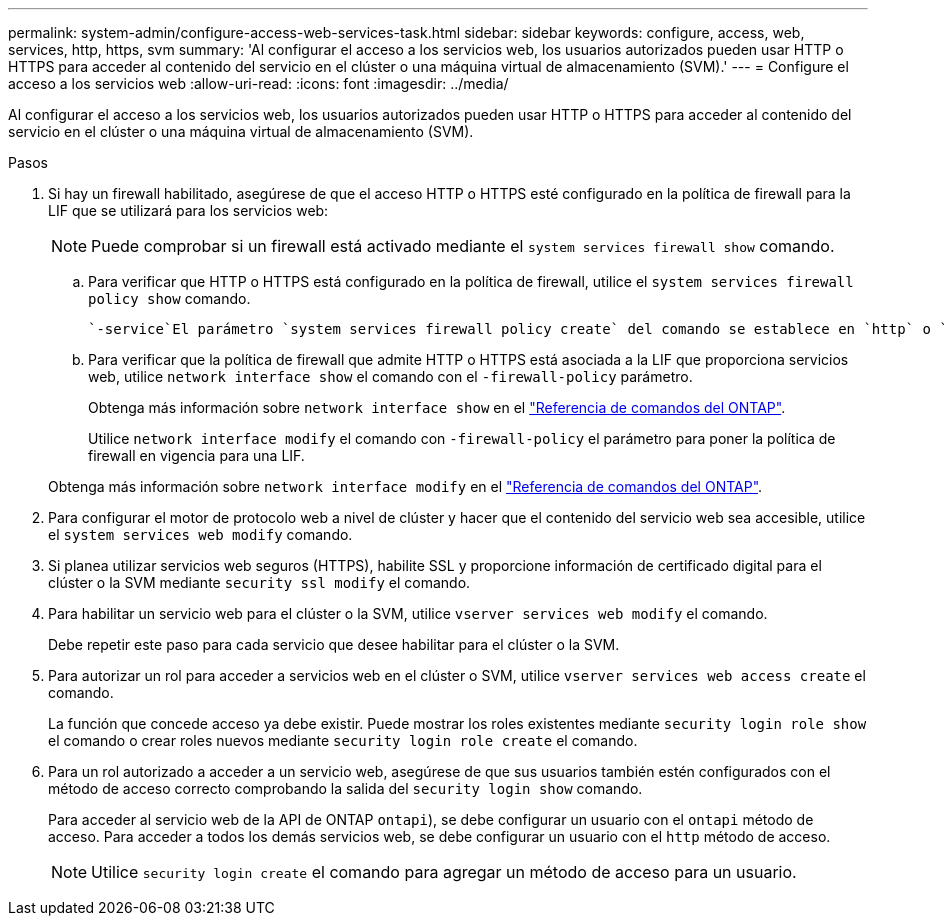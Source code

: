 ---
permalink: system-admin/configure-access-web-services-task.html 
sidebar: sidebar 
keywords: configure, access, web, services, http, https, svm 
summary: 'Al configurar el acceso a los servicios web, los usuarios autorizados pueden usar HTTP o HTTPS para acceder al contenido del servicio en el clúster o una máquina virtual de almacenamiento (SVM).' 
---
= Configure el acceso a los servicios web
:allow-uri-read: 
:icons: font
:imagesdir: ../media/


[role="lead"]
Al configurar el acceso a los servicios web, los usuarios autorizados pueden usar HTTP o HTTPS para acceder al contenido del servicio en el clúster o una máquina virtual de almacenamiento (SVM).

.Pasos
. Si hay un firewall habilitado, asegúrese de que el acceso HTTP o HTTPS esté configurado en la política de firewall para la LIF que se utilizará para los servicios web:
+
[NOTE]
====
Puede comprobar si un firewall está activado mediante el `system services firewall show` comando.

====
+
.. Para verificar que HTTP o HTTPS está configurado en la política de firewall, utilice el `system services firewall policy show` comando.
+
 `-service`El parámetro `system services firewall policy create` del comando se establece en `http` o `https` para habilitar la política para admitir el acceso web.

.. Para verificar que la política de firewall que admite HTTP o HTTPS está asociada a la LIF que proporciona servicios web, utilice `network interface show` el comando con el `-firewall-policy` parámetro.
+
Obtenga más información sobre `network interface show` en el link:https://docs.netapp.com/us-en/ontap-cli/network-interface-show.html["Referencia de comandos del ONTAP"^].

+
Utilice `network interface modify` el comando con `-firewall-policy` el parámetro para poner la política de firewall en vigencia para una LIF.

+
Obtenga más información sobre `network interface modify` en el link:https://docs.netapp.com/us-en/ontap-cli/network-interface-modify.html["Referencia de comandos del ONTAP"^].



. Para configurar el motor de protocolo web a nivel de clúster y hacer que el contenido del servicio web sea accesible, utilice el `system services web modify` comando.
. Si planea utilizar servicios web seguros (HTTPS), habilite SSL y proporcione información de certificado digital para el clúster o la SVM mediante `security ssl modify` el comando.
. Para habilitar un servicio web para el clúster o la SVM, utilice `vserver services web modify` el comando.
+
Debe repetir este paso para cada servicio que desee habilitar para el clúster o la SVM.

. Para autorizar un rol para acceder a servicios web en el clúster o SVM, utilice `vserver services web access create` el comando.
+
La función que concede acceso ya debe existir. Puede mostrar los roles existentes mediante `security login role show` el comando o crear roles nuevos mediante `security login role create` el comando.

. Para un rol autorizado a acceder a un servicio web, asegúrese de que sus usuarios también estén configurados con el método de acceso correcto comprobando la salida del `security login show` comando.
+
Para acceder al servicio web de la API de ONTAP  `ontapi`), se debe configurar un usuario con el `ontapi` método de acceso. Para acceder a todos los demás servicios web, se debe configurar un usuario con el `http` método de acceso.

+
[NOTE]
====
Utilice `security login create` el comando para agregar un método de acceso para un usuario.

====

